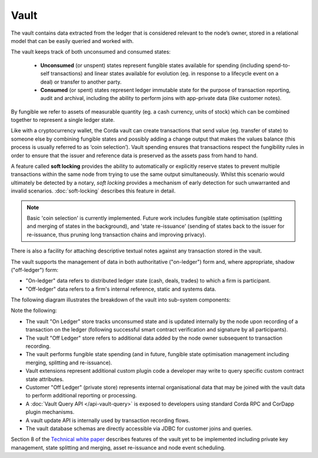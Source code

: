 Vault
=====

The vault contains data extracted from the ledger that is considered relevant to the node’s owner, stored in a relational model
that can be easily queried and worked with.

The vault keeps track of both unconsumed and consumed states:

 * **Unconsumed** (or unspent) states represent fungible states available for spending (including spend-to-self transactions)
   and linear states available for evolution (eg. in response to a lifecycle event on a deal) or transfer to another party.
 * **Consumed** (or spent) states represent ledger immutable state for the purpose of transaction reporting, audit and archival, including the ability to perform joins with app-private data (like customer notes).

By fungible we refer to assets of measurable quantity (eg. a cash currency, units of stock) which can be combined
together to represent a single ledger state.

Like with a cryptocurrency wallet, the Corda vault can create transactions that send value (eg. transfer of state) to
someone else by combining fungible states and possibly adding a change output that makes the values balance (this
process is usually referred to as ‘coin selection’). Vault spending ensures that transactions respect the fungibility
rules in order to ensure that the issuer and reference data is preserved as the assets pass from hand to hand. 

A feature called **soft locking** provides the ability to automatically or explicitly reserve states to prevent
multiple transactions within the same node from trying to use the same output simultaneously. Whilst this scenario would
ultimately be detected by a notary, *soft locking* provides a mechanism of early detection for such unwarranted and
invalid scenarios. :doc:`soft-locking` describes this feature in detail.

.. note:: Basic 'coin selection' is currently implemented. Future work includes fungible state optimisation (splitting and
          merging of states in the background), and 'state re-issuance' (sending of states back to the
          issuer for re-issuance, thus pruning long transaction chains and improving privacy).

There is also a facility for attaching descriptive textual notes against any transaction stored in the vault.

The vault supports the management of data in both authoritative ("on-ledger") form and, where appropriate, shadow ("off-ledger") form:

* "On-ledger" data refers to distributed ledger state (cash, deals, trades) to which a firm is participant.
* "Off-ledger" data refers to a firm's internal reference, static and systems data.

The following diagram illustrates the breakdown of the vault into sub-system components:

.. image:: resources/vault.png

Note the following:

* The vault "On Ledger" store tracks unconsumed state and is updated internally by the node upon recording of a transaction on the ledger
  (following successful smart contract verification and signature by all participants).
* The vault "Off Ledger" store refers to additional data added by the node owner subsequent to transaction recording.
* The vault performs fungible state spending (and in future, fungible state optimisation management including merging, splitting and re-issuance).
* Vault extensions represent additional custom plugin code a developer may write to query specific custom contract state attributes.
* Customer "Off Ledger" (private store) represents internal organisational data that may be joined with the vault data to perform additional reporting or processing.
* A :doc:`Vault Query API </api-vault-query>` is exposed to developers using standard Corda RPC and CorDapp plugin mechanisms.
* A vault update API is internally used by transaction recording flows.
* The vault database schemas are directly accessible via JDBC for customer joins and queries.

Section 8 of the `Technical white paper`_ describes features of the vault yet to be implemented including private key management, state splitting and merging, asset re-issuance and node event scheduling.

.. _`Technical white paper`: _static/corda-technical-whitepaper.pdf

